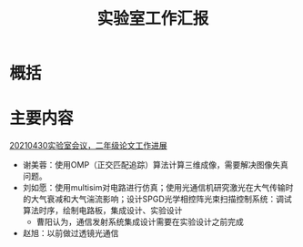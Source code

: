 #+title: 实验室工作汇报
#+roam_tags: 
#+roam_alias: 

* 概括
* 主要内容
[[id:f4b0d0b1-6f66-4137-9e27-93f23bf4400b][20210430实验室会议，二年级论文工作进展]]
- 谢美蓉：使用OMP（正交匹配追踪）算法计算三维成像，需要解决图像失真问题。
- 刘如愿：使用multisim对电路进行仿真；使用光通信机研究激光在大气传输时的大气衰减和大气湍流影响；设计SPGD光学相控阵光束扫描控制系统：调试算法时序，绘制电路板，集成设计、实验设计
  + 曹阳认为，通信发射系统集成设计需要在实验设计之前完成
- 赵旭：以前做过透镜光通信
